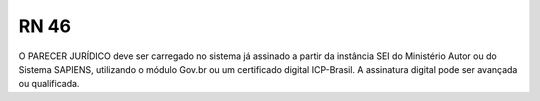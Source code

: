 **RN 46**
=========
O PARECER JURÍDICO deve ser carregado no sistema já assinado a partir da instância SEI do Ministério Autor ou do Sistema SAPIENS, utilizando o módulo Gov.br ou um certificado digital ICP-Brasil. A assinatura digital pode ser avançada ou qualificada.
